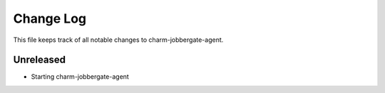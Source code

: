 ============
 Change Log
============

This file keeps track of all notable changes to charm-jobbergate-agent.

Unreleased
----------
 
- Starting charm-jobbergate-agent
